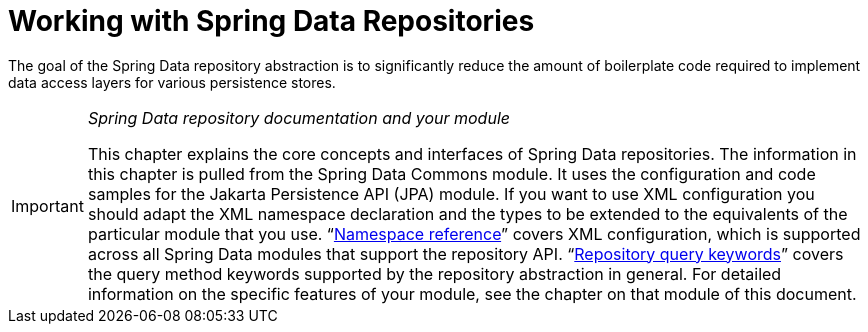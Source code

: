 ifndef::store[]
:store: Jpa
endif::[]

[[repositories]]
= Working with Spring Data Repositories

The goal of the Spring Data repository abstraction is to significantly reduce the amount of boilerplate code required to implement data access layers for various persistence stores.

[IMPORTANT]
====
_Spring Data repository documentation and your module_

This chapter explains the core concepts and interfaces of Spring Data repositories.
The information in this chapter is pulled from the Spring Data Commons module.
It uses the configuration and code samples for the Jakarta Persistence API (JPA) module.
ifeval::[{include-xml-namespaces} != false]
If you want to use XML configuration you should adapt the XML namespace declaration and the types to be extended to the equivalents of the particular module that you use. "`xref:repositories/namespace-reference.adoc#repositories.namespace-reference[Namespace reference]`" covers XML configuration, which is supported across all Spring Data modules that support the repository API.
endif::[]
"`xref:repositories/query-keywords-reference.adoc[Repository query keywords]`" covers the query method keywords supported by the repository abstraction in general.
For detailed information on the specific features of your module, see the chapter on that module of this document.
====

